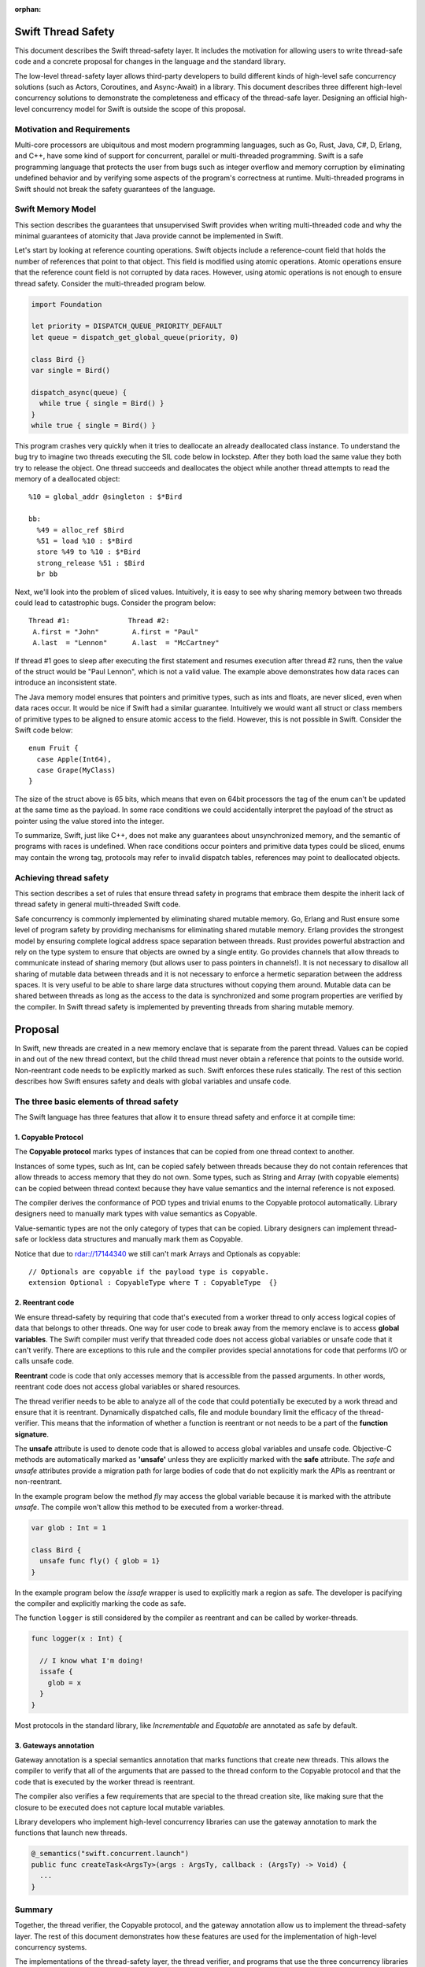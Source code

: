 :orphan:

.. @raise litre.TestsAreMissing
.. ConcurrencyModel:

Swift Thread Safety
===================

This document describes the Swift thread-safety layer. It includes the
motivation for allowing users to write thread-safe code and a concrete proposal
for changes in the language and the standard library.

The low-level thread-safety layer allows third-party developers to build
different kinds of high-level safe concurrency solutions (such as Actors,
Coroutines, and Async-Await) in a library. This document describes three
different high-level concurrency solutions to demonstrate the completeness and
efficacy of the thread-safe layer.  Designing an official high-level concurrency
model for Swift is outside the scope of this proposal.

Motivation and Requirements
---------------------------

Multi-core processors are ubiquitous and most modern programming languages, such
as Go, Rust, Java, C#, D, Erlang, and C++, have some kind of support for
concurrent, parallel or multi-threaded programming. Swift is a safe programming
language that protects the user from bugs such as integer overflow and memory
corruption by eliminating undefined behavior and by verifying some aspects of
the program's correctness at runtime. Multi-threaded programs in Swift should
not break the safety guarantees of the language.

Swift Memory Model
------------------

This section describes the guarantees that unsupervised Swift provides when
writing multi-threaded code and why the minimal guarantees of atomicity that
Java provide cannot be implemented in Swift.

Let's start by looking at reference counting operations. Swift objects include a
reference-count field that holds the number of references that point to that
object. This field is modified using atomic operations.  Atomic operations
ensure that the reference count field is not corrupted by data races.  However,
using atomic operations is not enough to ensure thread safety. Consider the
multi-threaded program below.

.. code-block:: Swift

    import Foundation

    let priority = DISPATCH_QUEUE_PRIORITY_DEFAULT
    let queue = dispatch_get_global_queue(priority, 0)

    class Bird {}
    var single = Bird()

    dispatch_async(queue) {
      while true { single = Bird() }
    }
    while true { single = Bird() }

This program crashes very quickly when it tries to deallocate an already
deallocated class instance.  To understand the bug try to imagine two threads
executing the SIL code below in lockstep.  After they both load the same value
they both try to release the object.  One thread succeeds and deallocates the
object while another thread attempts to read the memory of a deallocated
object::

  %10 = global_addr @singleton : $*Bird

  bb:
    %49 = alloc_ref $Bird
    %51 = load %10 : $*Bird
    store %49 to %10 : $*Bird
    strong_release %51 : $Bird
    br bb

Next, we'll look into the problem of sliced values. Intuitively, it is easy to
see why sharing memory between two threads could lead to catastrophic bugs.
Consider the program below::

  Thread #1:              Thread #2:
   A.first = "John"        A.first = "Paul"
   A.last  = "Lennon"      A.last  = "McCartney"

If thread #1 goes to sleep after executing the first statement and resumes
execution after thread #2 runs, then the value of the struct would be "Paul
Lennon", which is not a valid value. The example above demonstrates how data
races can introduce an inconsistent state.

The Java memory model ensures that pointers and primitive types, such as ints
and floats, are never sliced, even when data races occur.  It would be nice if
Swift had a similar guarantee. Intuitively we would want all struct or class
members of primitive types to be aligned to ensure atomic access to the field.
However, this is not possible in Swift.  Consider the Swift code below::

  enum Fruit {
    case Apple(Int64),
    case Grape(MyClass)
  }

The size of the struct above is 65 bits, which means that even on 64bit
processors the tag of the enum can't be updated at the same time as the payload.
In some race conditions we could accidentally interpret the payload of the
struct as pointer using the value stored into the integer.

To summarize, Swift, just like C++, does not make any guarantees about
unsynchronized memory, and the semantic of programs with races is undefined. When
race conditions occur pointers and primitive data types could be sliced, enums
may contain the wrong tag, protocols may refer to invalid dispatch tables,
references may point to deallocated objects.

Achieving thread safety
-----------------------

This section describes a set of rules that ensure thread safety in programs that
embrace them despite the inherit lack of thread safety in general multi-threaded
Swift code.

Safe concurrency is commonly implemented by eliminating shared mutable memory.
Go, Erlang and Rust ensure some level of program safety by providing mechanisms
for eliminating shared mutable memory. Erlang provides the strongest model by
ensuring complete logical address space separation between threads. Rust
provides powerful abstraction and rely on the type system to ensure that objects
are owned by a single entity. Go provides channels that allow threads to
communicate instead of sharing memory (but allows user to pass pointers in
channels!). It is not necessary to disallow all sharing of mutable data between
threads and it is not necessary to enforce a hermetic separation between the
address spaces. It is very useful to be able to share large data structures
without copying them around. Mutable data can be shared between threads as long
as the access to the data is synchronized and some program properties are
verified by the compiler.  In Swift thread safety is implemented by preventing
threads from sharing mutable memory.


Proposal
========

In Swift, new threads are created in a new memory enclave that is separate from
the parent thread. Values can be copied in and out of the new thread context,
but the child thread must never obtain a reference that points to the outside
world. Non-reentrant code needs to be explicitly marked as such. Swift enforces
these rules statically. The rest of this section describes how Swift ensures
safety and deals with global variables and unsafe code.

The three basic elements of thread safety
-----------------------------------------

The Swift language has three features that allow it to ensure thread safety
and enforce it at compile time:

1. Copyable Protocol
~~~~~~~~~~~~~~~~~~~~~~~~

The **Copyable protocol** marks types of instances that can be copied from one
thread context to another.

Instances of some types, such as Int, can be copied safely between threads
because they do not contain references that allow threads to access memory that
they do not own. Some types, such as String and Array (with copyable elements)
can be copied between thread context because they have value semantics and the
internal reference is not exposed.

The compiler derives the conformance of POD types and trivial enums to the
Copyable protocol automatically. Library designers need to manually mark types
with value semantics as Copyable.

Value-semantic types are not the only category of types that can be copied.
Library designers can implement thread-safe or lockless data structures and
manually mark them as Copyable.

Notice that due to rdar://17144340 we still can't mark Arrays and Optionals as
copyable::

  // Optionals are copyable if the payload type is copyable.
  extension Optional : CopyableType where T : CopyableType  {}

2. Reentrant code
~~~~~~~~~~~~~~~~~

We ensure thread-safety by requiring that code that's executed from a worker
thread to only access logical copies of data that belongs to other threads. One
way for user code to break away from the memory enclave is to access **global
variables**. The Swift compiler must verify that threaded code does not access
global variables or unsafe code that it can't verify. There are exceptions to
this rule and the compiler provides special annotations for code that performs
I/O or calls unsafe code.

**Reentrant** code is code that only accesses memory that is accessible from the
passed arguments. In other words, reentrant code does not access global
variables or shared resources.

The thread verifier needs to be able to analyze all of the code that could
potentially be executed by a work thread and ensure that it is reentrant.
Dynamically dispatched calls, file and module boundary limit the efficacy
of the thread-verifier. This means that the information of whether a function is
reentrant or not needs to be a part of the **function signature**.

The **unsafe** attribute is used to denote code that is allowed to access global
variables and unsafe code. Objective-C methods are automatically marked as
**'unsafe'** unless they are explicitly marked with the **safe** attribute. The
`safe` and `unsafe` attributes provide a migration path for large bodies of code
that do not explicitly mark the APIs as reentrant or non-reentrant.

In the example program below the method `fly` may access the global variable
because it is marked with the attribute `unsafe`. The compile won't allow this
method to be executed from a worker-thread.

.. code-block:: Swift

  var glob : Int = 1

  class Bird {
    unsafe func fly() { glob = 1}
  }

In the example program below the `issafe` wrapper is used to explicitly mark a
region as safe. The developer is pacifying the compiler and explicitly marking
the code as safe.

The function ``logger`` is still considered by the compiler as reentrant and can
be called by worker-threads.

.. code-block:: Swift

    func logger(x : Int) {

      // I know what I'm doing!
      issafe {
        glob = x
      }
    }


Most protocols in the standard library, like `Incrementable` and `Equatable` are
annotated as safe by default.

3. Gateways annotation
~~~~~~~~~~~~~~~~~~~~~~

Gateway annotation is a special semantics annotation that marks functions that
create new threads.  This allows the compiler to verify that all of the
arguments that are passed to the thread conform to the Copyable protocol and
that the code that is executed by the worker thread is reentrant.

The compiler also verifies a few requirements that are special to the thread
creation site, like making sure that the closure to be executed does not capture
local mutable variables.

Library developers who implement high-level concurrency libraries can use the
gateway annotation to mark the functions that launch new threads.

.. code-block:: Swift

  @_semantics("swift.concurrent.launch")
  public func createTask<ArgsTy>(args : ArgsTy, callback : (ArgsTy) -> Void) {
    ...
  }


Summary
-------

Together, the thread verifier, the Copyable protocol, and the gateway annotation
allow us to implement the thread-safety layer. The rest of this document demonstrates
how these features are used for the implementation of high-level
concurrency systems.

The implementations of the thread-safety layer, the thread verifier, and
programs that use the three concurrency libraries are available in the
``concurrency`` git branch.

Implementing safe Go-lang style concurrency
===========================================

In this section, we describe how the proposed thread-safety layer can be used for
implementing go-lang style concurrency.  Go supports concurrency using
coroutines and channels. We are going to demonstrate how to
implement go-style concurrency using verified code, CopyableType protocol
and gateway annotations.

Let's start by implementing Streams, which are analogous to go channels.  A
stream is simply a blocking queue with restrictions on the types that can be
passed.  Streams are generic data structures where the queue element type is
``CopyableType`` (and conforms to the relevant protocol, discussed above).
Streams are the only legitimate channel of communication between threads.

Streams can be shared by multiple tasks. These tasks can read from and write into the stream
concurrently. Reads from streams that contain no data and writes into full streams
will be blocked, meaning that the operating system will put the calling thread to sleep and wait for 
new data to arrive to wake the sleeping thread.
This property allows the Stream to be used as a synchronization mechanism.

The second half of the go concurrency feature is coroutines. In Swift lingo,
we'll call them Tasks.  Tasks are functions that are executed by threads
asynchronously. Tasks could have their own stack (this is an implementation
detail that is not important at this point) and can run indefinitely.  Tasks are
created using gateways (see above) that ensure thread safety.

Together tasks and streams create a thread-safe concurrency construct. Let's
delve into this claim.  Tasks are created using gateways that ensure that all
arguments being passed into the closure that will be executed are
CopyableType. In other words, all of the arguments are either deep-copied or
implemented in a way that will forbid sharing of memory. The gateway also
ensures that the closure that will be executed by the task is verified, which
means that it will not access global variables or unsafe code, and it will not capture
any variable that is accessible by the code that is creating the task. This
ensures a hermetic separation between the newly created thread and the parent
thread. Tasks can communicate using streams that ensure that information that
passes between threads, just like the task's closure arguments, does not leak
references and keeps the hermetic separation between the tasks. Notice that
Streams themselves are CopyableTypes because they can be copied freely between
tasks without violating thread safety.

Stream and Tasks provide safety and allow users to develop server-like tasks
easily. Reading requests from a queue, processing the request and writing it into
another queue are easy, especially since the queues themselves provide the
synchronization mechanisms. Deadlocks manifest themselves as read requests from
an empty queue, which makes debugging and reasoning about these bugs trivial.

Usage Example
-------------
This is an example of a tiny concurrent program that uses Tasks and Streams.

.. code-block:: Swift

    let input  = Stream<String>()
    let output = Stream<String>()

    func echoServer(inp : Stream<String>,
                    out : Stream<String>) {
      while true { out.push(inp.pop()) }
    }

    createTask((input, output), callback: echoServer)

    for val in ["hello","world"] {
      input.push(val)
      print(output.pop())
    }

The program above creates a server task that accepts an input stream and an
output stream that allows it to communicate with the main thread. The compiler
verifies that the task does not access any disallowed memory locations (as
described below).

It is entirely possible to remove the manual declaration of the streams and the
argument types and define a single endpoint for communication with the new task.
In the example below the type declaration of the endpoint helps the type checker
to deduct the type of the stream arguments and allows the developer to omit the
declaration of the streams in the closure.

.. code-block:: Swift

     let comm : _Endpoint<String, Int> = createTask({var counter = 0
                                                     while true {
                                                       $0.pop()
                                                       $0.push(counter++)
                                                     }})
     // CHECK: 0, 1, 2,
     for ss in ["","",""] {
       comm.push(ss)
       print("\(comm.pop()), ", appendNewline: false)
     }

Stream utilities
----------------
The Swift library can to implement a few utilities that will allow users and
library designers to build cool things:

*  The ``Funnel`` class accepts multiple incoming streams and weaves them into a
   single outgoing stream.

*  The ``Fan-out`` class accepts a single incoming stream and duplicates the
   messages into multiple outgoing streams.

*  The ``waitForStream`` function accepts multiple Streams and returns only when
   one or more of the streams are ready to be read.

It is entirely possible to implement MPI-like programs that broadcast messages
or send messages to a specific task. It is also very easy to implement barriers
for SPMD-like programs using fan-out stream.


Implementing Async - Await
==========================

Async-Await is one of the most popular and effective concurrency solutions.  In
this section we describe how the proposed thread-safety layer can be used for
implementing Async-Await style concurrency.

Async calls are function calls that return a Future, which is a mechanism that
allows the caller of asynchronous procedures to wait for the results. The async
call execute the callback closure in a secure enclave to ensure thread safety.

Example
-------
Example of a concurrent program using Futures in Swift.

.. code-block:: Swift

    func merge_sort<T : Comparable>(array: ArraySlice<T>) -> [T] {

      if array.count <= 16  { return Array(array).sort() }

      let mid = array.count / 2
      let left  = array[0..<mid]
      let right = array[mid..<array.count]

      let lf = async(left,  callback: merge_sort)
      let lr = async(right, callback: merge_sort)

      return merge(lf.await(), lr.await())
    }

The program above uses async to execute two tasks that sorts the two halves of
the array in parallel.  Notice that the arrays in the example above are not
copied when they are sent to and from the async task.  Swift arrays are
copy-on-write value types and when an array is copied the underlying storage is
not copied with it. This feature of arrays allows swift to share arrays between
threads in a safe manner without copying data.

Here is another example of async calls using trailing closures and enums.

.. code-block:: Swift

     enum Shape {
       case Circle, Oval, Square, Triangle
     }

     let res = async(Shape.Oval) {(c : Shape) -> (String) in
                                  switch c {
                                    case .Circle:   return "Circle"
                                    case .Oval:     return "Oval"
                                    case .Square:   return "Square"
                                    case .Triangle: return "Triangle"
                                  }}

     //CHECK: Shape: Oval
     print("Shape: \( res.await() )")

Notice that the swift compiler infers that ``Shape`` and `String` can be sent
between the threads.

UI programming with Async
-------------------------

One of the goals of this proposal is to allow users to develop multi-threaded UI
applications that are safe.

At the moment Swift users that use GCD are advised to start a new block in a new
thread. Once the task finishes the recommendation is to schedule another block
that will be executed by the main event loop.

Notice that the Async call returns a Future, and the callee needs to block on
the result of the Future.  In this section we describe the extension to the
Async call that allows it to execute code on the main event loop asynchronously.

One possible solution would be to add an async call that accepts two closures.
One that's executed asynchronously, and another one that will be executed
synchronously after the task is finished.  F# provides a similar API (with
StartWithContinuations).

One possible implementation is one where the task creation call return an object
that allows the users to register callbacks of different kinds. The destructor
of the task object would execute the work callback for convenience.  The two
useful callbacks are "on completion" that would execute code in the main UI
thread and "on error" that would be executed in case of an exception in the work
closure.

This is a small example from an app that counts the number of prime numbers
between one and million concurrently. The first closure is the worker closure
that does all the work in a separate thread (and is verified by the thread
safety checker), and the second closure is executed by the UI main loop and is
free to make unsafe calls capture locals and access globals.

.. code-block:: Swift

  @IBAction func onClick(sender: AnyObject) {

    progress.startAnimating()
    Label!.text = ""

    asyncWith (1_000_000) {
      (num: Int) -> Int in
      var sum = 0
      for i in 1..<num {
        if isPrime(i) { sum += 1 }
      }
      return sum
    }.setOnComplete {
      (x : Int) in
      self.Label!.text = "Found \(x) primes.\n"
      self.progress.stopAnimating()
    }

  }

Unsafe Concurrency with unsafeAsync
-----------------------------------

In many cases iOS users would need to use unsafe code such as code written in
Objective-C, or code that has access to shared mutable state.  In the previous
section we mentioned that it is possible to mark some functions with a special
annotation that will signal to the verifier to stop the verification. For
example, the ``print`` function call would have to be marked with such an
annotation if we want people to be able to use it from thread-safe code. This
feature is useful for library developers, but not for app developers.

Some people may wish to skip the safety checks that the compiler provides and
write unsafe asynchronous code.  The ``unsafeAsync`` can allow users to run
asynchronous code using Futures and async calls but without the safety checks.

The `async` call is actually a wrapper around unsafeAsync, except that it
contains the annotation that tells the verifier to verify that the code is
thread-safe (explained in the previous section). For example:

.. code-block:: Swift

    @_semantics("swift.concurrent.async")
    // This annotation tells the compiler to verify the closure and the passed arguments at the call site.
    public func async<RetTy, ArgsTy>(args : ArgsTy, callback : (ArgsTy) -> RetTy) -> Future<RetTy> {
      return unsafeAsync(args, callback: callback)
    }

Example of shared data structures
---------------------------------

In the example below the class PrimesCache is explicitly marked by the user as a
CopyableType.  The user implemented a thread-safe class that allows concurrent
access to the method ``isPrime``.  To implement a critical section the user
inherit the class ``Sync`` that contains a lock and a method that implements a
critical section. The user also had to annotate the shared method as safe
because the verifier has no way of knowing if the call is safe. Notice that the
critical section itself is not enough to ensure thread safety because the
critical section could be accessing memory that is shared between threads that
are not synchronized on the same lock.

.. code-block:: Swift

  final class PrimesCache : Sync, CopyableType {
    var cache : [Int : Bool] = [:]

    @_semantics("swift.concurrent.safe")
    func isPrime(num : Int) -> Bool {
      return self.critical {
        if let r = self.cache[num] { return r }
        let b = calcIsPrime(num)
        self.cache[num] = b
        return b
      }
    }
  }

  func countPrimes(P : PrimesCache) -> Int {
    var sum = 0
    for i in 2..<10_000 { if P.isPrime(i) { sum += 1} }
    return sum
  }

  let shared = PrimesCache()
  let R1 = async(shared, callback: countPrimes)
  let R2 = async(shared, callback: countPrimes)

  // CHECK: [1229, 1229]
  print([R1.await(), R2.await()])


Example of parallel matrix multiply using Async
-----------------------------------------------

This is a small example of the parallel matrix multiplication algorithm using
async and futures. The slices of the matrix are not copied when they are moved
between the threads because ContiguousArray has value semantics and the parallel
code runs significantly faster.

.. code-block:: Swift

  func ParallelMatMul(A : Matrix,_ B : Matrix) -> Matrix {
    assert(A.size == B.size, "size mismatch!")

    // Handle small matrices using the serial algorithm.
    if A.size < 65 { return SerialMatMul(A, B) }

    var product = Matrix(A.size)
    // Extract 4 quarters from matrices A and B.
    let half = A.size/2
    let A11 = A.slice(half ,0   , 0)
    let A12 = A.slice(half ,0   , half)
    let A21 = A.slice(half ,half, 0)
    let A22 = A.slice(half ,half, half)
    let B11 = B.slice(half ,0   , 0)
    let B12 = B.slice(half ,0   , half)
    let B21 = B.slice(half ,half, 0)
    let B22 = B.slice(half ,half, half)

    // Multiply each of the sub blocks.
    let C11_1 = async((A11, B11), callback: ParallelMatMul)
    let C11_2 = async((A12, B21), callback: ParallelMatMul)
    let C12_1 = async((A11, B12), callback: ParallelMatMul)
    let C12_2 = async((A12, B22), callback: ParallelMatMul)
    let C21_1 = async((A21, B11), callback: ParallelMatMul)
    let C21_2 = async((A22, B21), callback: ParallelMatMul)
    let C22_1 = async((A21, B12), callback: ParallelMatMul)
    let C22_2 = async((A22, B22), callback: ParallelMatMul)

    // Add the matching blocks.
    let C11 = C11_1.await() +  C11_2.await()
    let C12 = C12_1.await() +  C12_2.await()
    let C21 = C21_1.await() +  C21_2.await()
    let C22 = C22_1.await() +  C22_2.await()

    // Save the matrix slices into the correct locations.
    product.update(C11, 0   , 0)
    product.update(C12, 0   , half)
    product.update(C21, half, 0)
    product.update(C22, half, half)
    return product
  }


Implementing Actors
===================

In this section we describe how the proposed thread-safety layer can be used for
implementing Actor-based concurrency.

Actors communicate using asynchronous messages that don't block. Systems that
use actors can scale to support millions of concurrent actors because actors are
not backed by a live thread or by a stack.

In Swift actors could be implemented using classes that inherit from the generic
``Actor`` class.  The generic parameter determins the type of messages that the
actor can accept. The message type needs to be of ``CopyableType`` to ensure the
safety of the model.  The actor class exposes two methods: ``send`` and
``accept``. Messages are sent to actors using the ``send`` method and they never
block the sender. Actors process the message using the ``accept`` method.

At this point it should be obvious to the reader of the document why
marking the ``accept`` method as thread safe and allowing the parameter type to
be ``CopyableType`` will ensure the safety of the system (this is discussed at
length in the previous sections).

The ``accept`` method is executed by a user-space scheduler and not by live
thread and this allows the system to scale to tens of thousands of active
actors. 

The code below depicts the famous prime numbers sieve program using actors. The
sieve is made of a long chain of actors that pass messages to one another.
Finally, a collector actor saves all of the messages into an array. 

.. code-block:: Swift

  // Simply collect incoming numbers.
  class Collector : Actor<Int> {

    var numbers = ContiguousArray<Int>()

    override func accept(x : Int) { numbers.append(x) }
  }

  // Filter numbers that are divisible by an argument.
  class Sieve : Actor<Int> {
    var div : Int
    var next : Actor<Int>

    init(div d : Int, next n : Actor<Int>) {
      div = d ; next = n
    }

    override func accept(x : Int) {
      if x != div && x % div == 0 { return }
      next.send(x)
    }
  }

  var col = Collector()
  var head : Actor<Int> = col

  // Construct the Sieve
  for i in 2..<limit { head = Sieve(div: i, next: head) }

  // Send all of the integers
  for i in 2..<(limit*limit) { head.send(i) }

  // CHECK: [1, 2, 3, 5, 7, 11, 13, 17, 19, 23, 29, 31, 37, 41,
  print(col.numbers.sort())

